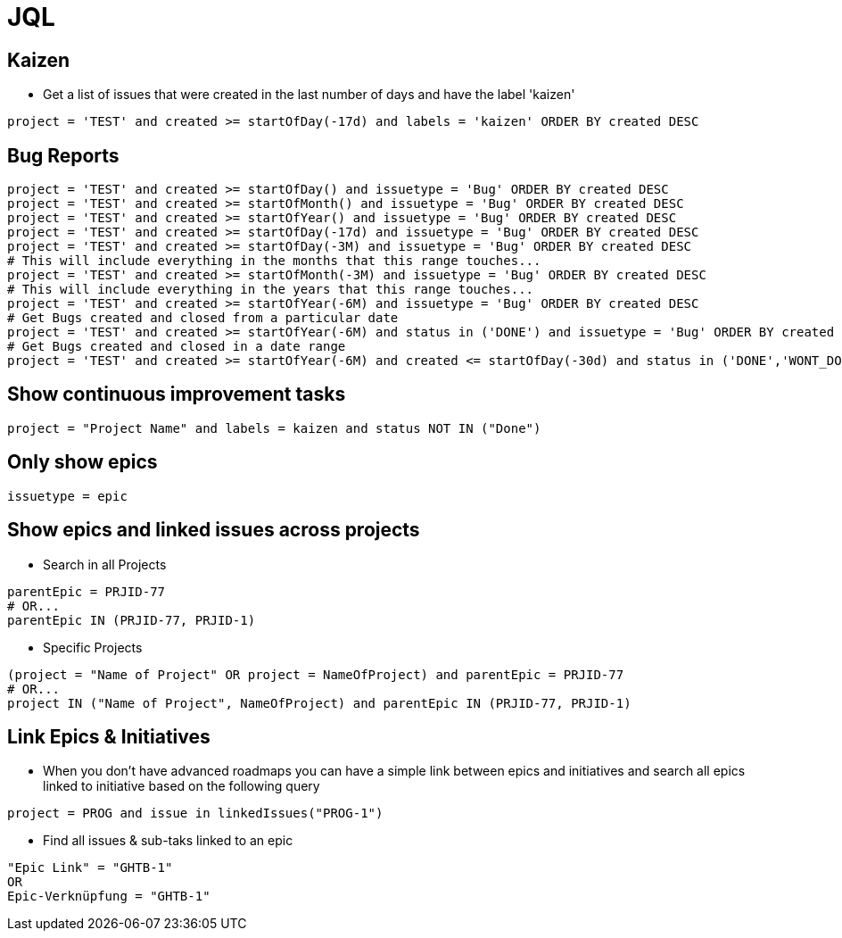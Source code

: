 = JQL

== Kaizen

* Get a list of issues that were created in the last number of days and have the label 'kaizen'
```
project = 'TEST' and created >= startOfDay(-17d) and labels = 'kaizen' ORDER BY created DESC
```

== Bug Reports
```
project = 'TEST' and created >= startOfDay() and issuetype = 'Bug' ORDER BY created DESC
project = 'TEST' and created >= startOfMonth() and issuetype = 'Bug' ORDER BY created DESC
project = 'TEST' and created >= startOfYear() and issuetype = 'Bug' ORDER BY created DESC
project = 'TEST' and created >= startOfDay(-17d) and issuetype = 'Bug' ORDER BY created DESC
project = 'TEST' and created >= startOfDay(-3M) and issuetype = 'Bug' ORDER BY created DESC
# This will include everything in the months that this range touches...
project = 'TEST' and created >= startOfMonth(-3M) and issuetype = 'Bug' ORDER BY created DESC
# This will include everything in the years that this range touches...
project = 'TEST' and created >= startOfYear(-6M) and issuetype = 'Bug' ORDER BY created DESC
# Get Bugs created and closed from a particular date
project = 'TEST' and created >= startOfYear(-6M) and status in ('DONE') and issuetype = 'Bug' ORDER BY created DESC
# Get Bugs created and closed in a date range
project = 'TEST' and created >= startOfYear(-6M) and created <= startOfDay(-30d) and status in ('DONE','WONT_DO') and issuetype = 'Bug' ORDER BY created DESC
```


== Show continuous improvement tasks
----
project = "Project Name" and labels = kaizen and status NOT IN ("Done")
----

== Only show epics
----
issuetype = epic
----

== Show epics and linked issues across projects
* Search in all Projects
----
parentEpic = PRJID-77
# OR...
parentEpic IN (PRJID-77, PRJID-1)
----
* Specific Projects
----
(project = "Name of Project" OR project = NameOfProject) and parentEpic = PRJID-77
# OR...
project IN ("Name of Project", NameOfProject) and parentEpic IN (PRJID-77, PRJID-1)
----

== Link Epics & Initiatives
* When  you don't have advanced roadmaps you can have a simple link between epics and initiatives and search all epics linked to initiative based on the following query
----
project = PROG and issue in linkedIssues("PROG-1")
----
* Find all issues & sub-taks linked to an epic
----
"Epic Link" = "GHTB-1"
OR
Epic-Verknüpfung = "GHTB-1"
----
